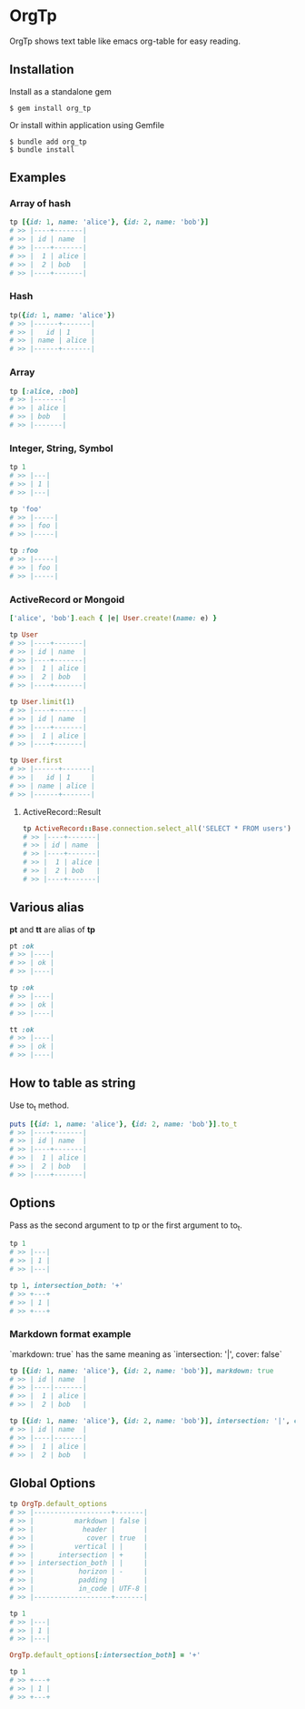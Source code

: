 * OrgTp

  OrgTp shows text table like emacs org-table for easy reading.

** Installation

Install as a standalone gem

#+BEGIN_SRC shell-script
$ gem install org_tp
#+END_SRC

Or install within application using Gemfile

#+BEGIN_SRC shell-script
$ bundle add org_tp
$ bundle install
#+END_SRC

** Examples

*** Array of hash

#+BEGIN_SRC ruby
tp [{id: 1, name: 'alice'}, {id: 2, name: 'bob'}]
# >> |----+-------|
# >> | id | name  |
# >> |----+-------|
# >> |  1 | alice |
# >> |  2 | bob   |
# >> |----+-------|
#+END_SRC

*** Hash

#+BEGIN_SRC ruby
tp({id: 1, name: 'alice'})
# >> |------+-------|
# >> |   id | 1     |
# >> | name | alice |
# >> |------+-------|
#+END_SRC

*** Array

#+BEGIN_SRC ruby
tp [:alice, :bob]
# >> |-------|
# >> | alice |
# >> | bob   |
# >> |-------|
#+END_SRC

*** Integer, String, Symbol

#+BEGIN_SRC ruby
tp 1
# >> |---|
# >> | 1 |
# >> |---|
#+END_SRC

#+BEGIN_SRC ruby
tp 'foo'
# >> |-----|
# >> | foo |
# >> |-----|
#+END_SRC

#+BEGIN_SRC ruby
tp :foo
# >> |-----|
# >> | foo |
# >> |-----|
#+END_SRC

*** ActiveRecord or Mongoid

#+BEGIN_SRC ruby
['alice', 'bob'].each { |e| User.create!(name: e) }
#+END_SRC

#+BEGIN_SRC ruby
tp User
# >> |----+-------|
# >> | id | name  |
# >> |----+-------|
# >> |  1 | alice |
# >> |  2 | bob   |
# >> |----+-------|
#+END_SRC

#+BEGIN_SRC ruby
tp User.limit(1)
# >> |----+-------|
# >> | id | name  |
# >> |----+-------|
# >> |  1 | alice |
# >> |----+-------|
#+END_SRC

#+BEGIN_SRC ruby
tp User.first
# >> |------+-------|
# >> |   id | 1     |
# >> | name | alice |
# >> |------+-------|
#+END_SRC

**** ActiveRecord::Result

#+BEGIN_SRC ruby
tp ActiveRecord::Base.connection.select_all('SELECT * FROM users')
# >> |----+-------|
# >> | id | name  |
# >> |----+-------|
# >> |  1 | alice |
# >> |  2 | bob   |
# >> |----+-------|
#+END_SRC

** Various alias

   *pt* and *tt* are alias of *tp*

#+BEGIN_SRC ruby   
pt :ok
# >> |----|
# >> | ok |
# >> |----|
#+END_SRC

#+BEGIN_SRC ruby   
tp :ok
# >> |----|
# >> | ok |
# >> |----|
#+END_SRC

#+BEGIN_SRC ruby   
tt :ok
# >> |----|
# >> | ok |
# >> |----|
#+END_SRC

** How to table as string

Use to_t method.

#+BEGIN_SRC ruby
puts [{id: 1, name: 'alice'}, {id: 2, name: 'bob'}].to_t
# >> |----+-------|
# >> | id | name  |
# >> |----+-------|
# >> |  1 | alice |
# >> |  2 | bob   |
# >> |----+-------|
#+END_SRC

** Options

Pass as the second argument to tp or the first argument to to_t.

#+BEGIN_SRC ruby
tp 1
# >> |---|
# >> | 1 |
# >> |---|

tp 1, intersection_both: '+'
# >> +---+
# >> | 1 |
# >> +---+
#+END_SRC

*** Markdown format example

`markdown: true` has the same meaning as `intersection: '|', cover: false`

#+BEGIN_SRC ruby
tp [{id: 1, name: 'alice'}, {id: 2, name: 'bob'}], markdown: true
# >> | id | name  |
# >> |----|-------|
# >> |  1 | alice |
# >> |  2 | bob   |
#+END_SRC

#+BEGIN_SRC ruby
tp [{id: 1, name: 'alice'}, {id: 2, name: 'bob'}], intersection: '|', cover: false
# >> | id | name  |
# >> |----|-------|
# >> |  1 | alice |
# >> |  2 | bob   |
#+END_SRC

** Global Options

#+BEGIN_SRC ruby
tp OrgTp.default_options
# >> |-------------------+-------|
# >> |          markdown | false |
# >> |            header |       |
# >> |             cover | true  |
# >> |          vertical | |     |
# >> |      intersection | +     |
# >> | intersection_both | |     |
# >> |           horizon | -     |
# >> |           padding |       |
# >> |           in_code | UTF-8 |
# >> |-------------------+-------|

tp 1
# >> |---|
# >> | 1 |
# >> |---|

OrgTp.default_options[:intersection_both] = '+'

tp 1
# >> +---+
# >> | 1 |
# >> +---+
#+END_SRC
